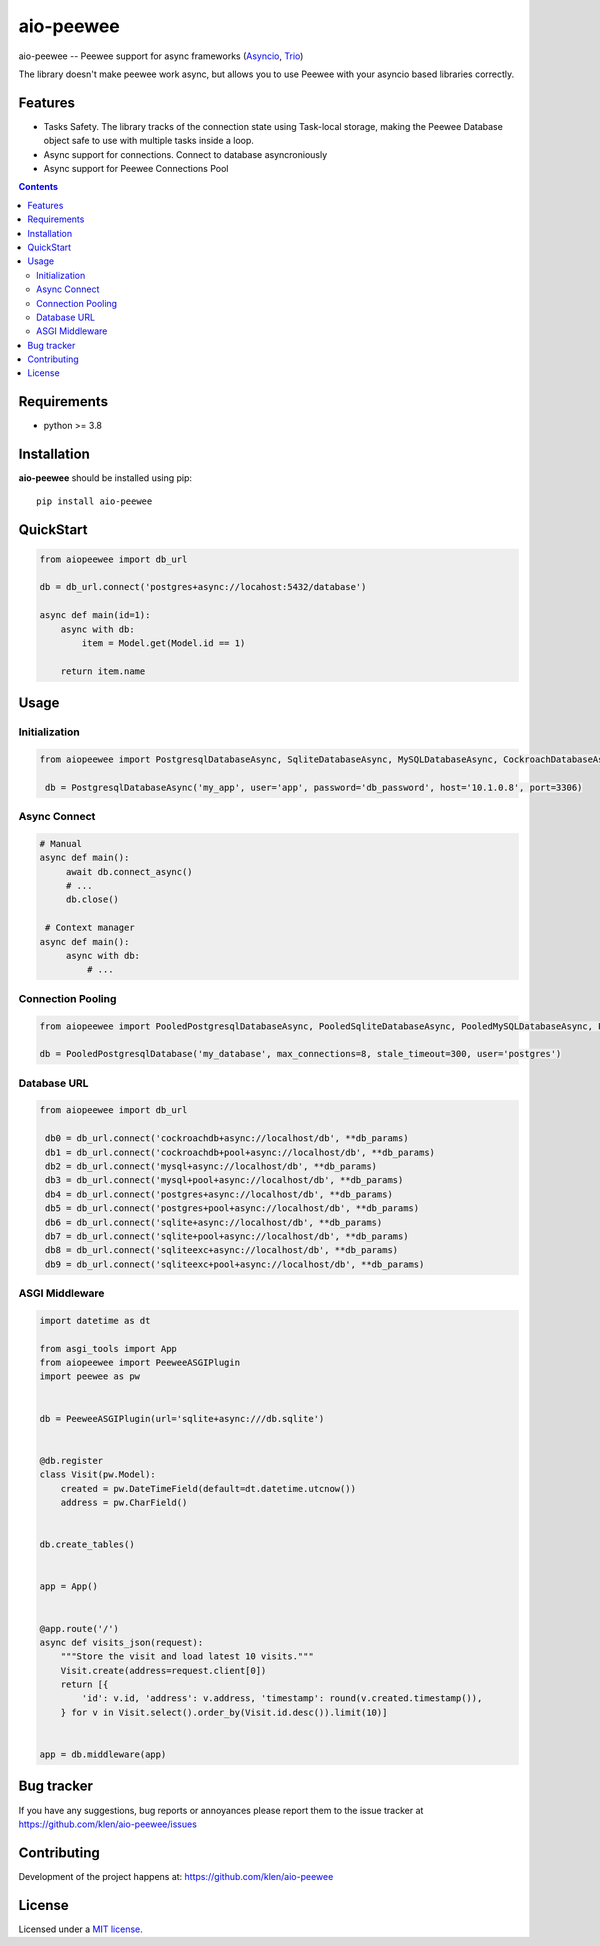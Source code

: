 aio-peewee
##########

.. _description:

aio-peewee -- Peewee support for async frameworks (Asyncio_, Trio_)

.. _badges:

.. image:: https://github.com/klen/aio-peewee/workflows/tests/badge.svg
    :target: https://github.com/klen/aio-peewee/actions
    :alt: Tests Status

.. image:: https://img.shields.io/pypi/v/aio-peewee
    :target: https://pypi.org/project/aio-peewee/
    :alt: PYPI Version

The library doesn't make peewee work async, but allows you to use Peewee with
your asyncio based libraries correctly.

.. _features:

Features
========

- Tasks Safety. The library tracks of the connection state using Task-local
  storage, making the Peewee Database object safe to use with multiple tasks
  inside a loop.
- Async support for connections. Connect to database asyncroniously
- Async support for Peewee Connections Pool

.. _contents:

.. contents::

.. _requirements:

Requirements
=============

- python >= 3.8

.. _installation:

Installation
=============

**aio-peewee** should be installed using pip: ::

    pip install aio-peewee

.. _usage:

QuickStart
==========

.. code:: python

    from aiopeewee import db_url

    db = db_url.connect('postgres+async://locahost:5432/database')

    async def main(id=1):
        async with db:
            item = Model.get(Model.id == 1)

        return item.name


Usage
=====


Initialization
--------------

.. code:: python

   from aiopeewee import PostgresqlDatabaseAsync, SqliteDatabaseAsync, MySQLDatabaseAsync, CockroachDatabaseAsync

    db = PostgresqlDatabaseAsync('my_app', user='app', password='db_password', host='10.1.0.8', port=3306)


Async Connect
-------------

.. code:: python

   # Manual
   async def main():
        await db.connect_async()
        # ...
        db.close()

    # Context manager
   async def main():
        async with db:
            # ...


Connection Pooling
------------------

.. code:: python

   from aiopeewee import PooledPostgresqlDatabaseAsync, PooledSqliteDatabaseAsync, PooledMySQLDatabaseAsync, PooledCockroachDatabaseAsync

   db = PooledPostgresqlDatabase('my_database', max_connections=8, stale_timeout=300, user='postgres')


Database URL
------------

.. code:: python

   from aiopeewee import db_url

    db0 = db_url.connect('cockroachdb+async://localhost/db', **db_params)
    db1 = db_url.connect('cockroachdb+pool+async://localhost/db', **db_params)
    db2 = db_url.connect('mysql+async://localhost/db', **db_params)
    db3 = db_url.connect('mysql+pool+async://localhost/db', **db_params)
    db4 = db_url.connect('postgres+async://localhost/db', **db_params)
    db5 = db_url.connect('postgres+pool+async://localhost/db', **db_params)
    db6 = db_url.connect('sqlite+async://localhost/db', **db_params)
    db7 = db_url.connect('sqlite+pool+async://localhost/db', **db_params)
    db8 = db_url.connect('sqliteexc+async://localhost/db', **db_params)
    db9 = db_url.connect('sqliteexc+pool+async://localhost/db', **db_params)


ASGI Middleware
---------------

.. code:: python

    import datetime as dt

    from asgi_tools import App
    from aiopeewee import PeeweeASGIPlugin
    import peewee as pw


    db = PeeweeASGIPlugin(url='sqlite+async:///db.sqlite')


    @db.register
    class Visit(pw.Model):
        created = pw.DateTimeField(default=dt.datetime.utcnow())
        address = pw.CharField()


    db.create_tables()


    app = App()


    @app.route('/')
    async def visits_json(request):
        """Store the visit and load latest 10 visits."""
        Visit.create(address=request.client[0])
        return [{
            'id': v.id, 'address': v.address, 'timestamp': round(v.created.timestamp()),
        } for v in Visit.select().order_by(Visit.id.desc()).limit(10)]


    app = db.middleware(app)


.. _bugtracker:

Bug tracker
===========

If you have any suggestions, bug reports or
annoyances please report them to the issue tracker
at https://github.com/klen/aio-peewee/issues

.. _contributing:

Contributing
============

Development of the project happens at: https://github.com/klen/aio-peewee

.. _license:

License
========

Licensed under a `MIT license`_.


.. _links:


.. _klen: https://github.com/klen
.. _Asyncio: https://docs.python.org/3/library/asyncio.html
.. _Trio: https://trio.readthedocs.io/en/stable/index.html

.. _MIT license: http://opensource.org/licenses/MIT

